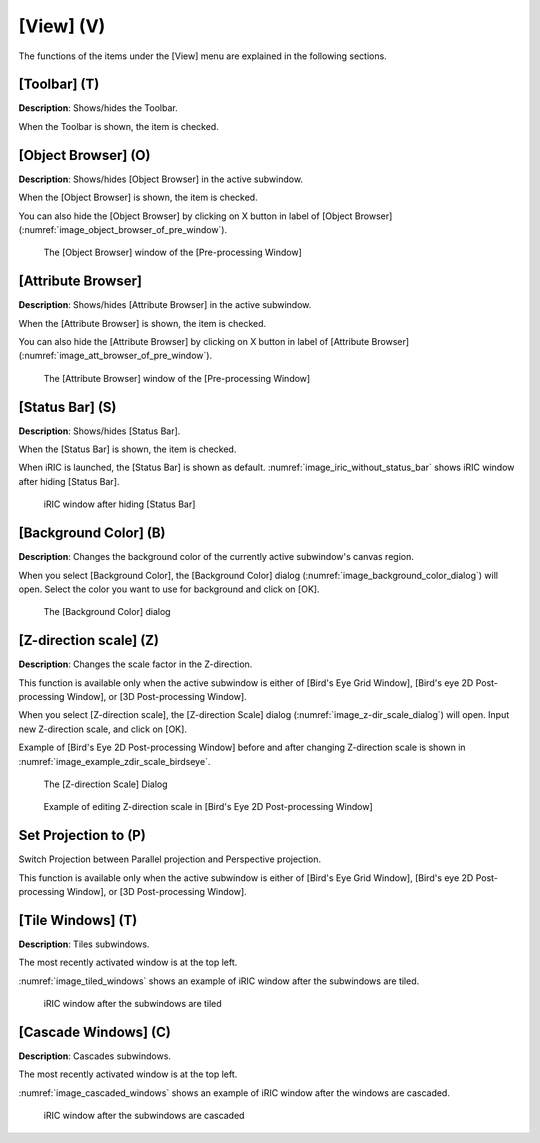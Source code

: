 [View] (V)
==========

The functions of the items under the [View] menu are explained in the
following sections.

[Toolbar] (T)
--------------

**Description**: Shows/hides the Toolbar.

When the Toolbar is shown, the item is checked.

[Object Browser] (O)
-----------------------

**Description**: Shows/hides [Object Browser] in the active subwindow.

When the [Object Browser] is shown, the item is checked.

You can also hide the [Object Browser] by clicking on X button in label
of [Object Browser] (:numref:`image_object_browser_of_pre_window`).

.. _image_object_browser_of_pre_window:

.. figure:: images/object_browser_of_pre_window.png

   The [Object Browser] window of the [Pre-processing Window]

[Attribute Browser]
---------------------

**Description**: Shows/hides [Attribute Browser] in the active subwindow.

When the [Attribute Browser] is shown, the item is checked.

You can also hide the [Attribute Browser] by clicking on X button in
label of [Attribute Browser] (:numref:`image_att_browser_of_pre_window`).

.. _image_att_browser_of_pre_window:

.. figure:: images/att_browser_of_pre_window.png

   The [Attribute Browser] window of the [Pre-processing Window]

[Status Bar] (S)
-------------------

**Description**: Shows/hides [Status Bar].

When the [Status Bar] is shown, the item is checked.

When iRIC is launched, the [Status Bar] is shown as default.
:numref:`image_iric_without_status_bar` shows iRIC window
after hiding [Status Bar].

.. _image_iric_without_status_bar:

.. figure:: images/iric_without_status_bar.png

   iRIC window after hiding [Status Bar]

.. _sec_view_background_color:

[Background Color] (B)
-----------------------

**Description**: Changes the background color of the currently active
subwindow's canvas region.

When you select [Background Color], the [Background Color] dialog
(:numref:`image_background_color_dialog`) will open.
Select the color you want to use for background and click on [OK].

.. _image_background_color_dialog:

.. figure:: images/background_color_dialog.png

   The [Background Color] dialog

.. _sec_view_z_scale:

[Z-direction scale] (Z)
-------------------------

**Description**: Changes the scale factor in the Z-direction.

This function is available only when the active subwindow is either of
[Bird's Eye Grid Window], [Bird's eye 2D Post-processing Window], or [3D
Post-processing Window].

When you select [Z-direction scale], the [Z-direction Scale] dialog
(:numref:`image_z-dir_scale_dialog`) will open.
Input new Z-direction scale, and click on [OK].

Example of [Bird's Eye 2D Post-processing Window] before and after
changing Z-direction scale is shown in
:numref:`image_example_zdir_scale_birdseye`.

.. _image_z-dir_scale_dialog:

.. figure:: images/z-dir_scale_dialog.png

   The [Z-direction Scale] Dialog

.. @TODO not yet

.. _image_example_zdir_scale_birdseye:

.. figure:: images/example_zdir_scale_birdseye.png

   Example of editing Z-direction scale in [Bird's Eye 2D Post-processing Window]

Set Projection to (P)
-----------------------

Switch Projection between Parallel projection and 
Perspective projection.

This function is available only when the active subwindow is either of
[Bird's Eye Grid Window], [Bird's eye 2D Post-processing Window], or [3D
Post-processing Window].

[Tile Windows] (T)
-----------------------

**Description**: Tiles subwindows.

The most recently activated window is at the top left.

:numref:`image_tiled_windows` shows an example of iRIC window
after the subwindows are tiled.

.. _image_tiled_windows:

.. figure:: images/tiled_windows.png

   iRIC window after the subwindows are tiled

[Cascade Windows] (C)
------------------------

**Description**: Cascades subwindows.

The most recently activated window is at the top left.

:numref:`image_cascaded_windows` shows an example of iRIC window
after the windows are cascaded.

.. _image_cascaded_windows:

.. figure:: images/cascaded_windows.png

   iRIC window after the subwindows are cascaded
